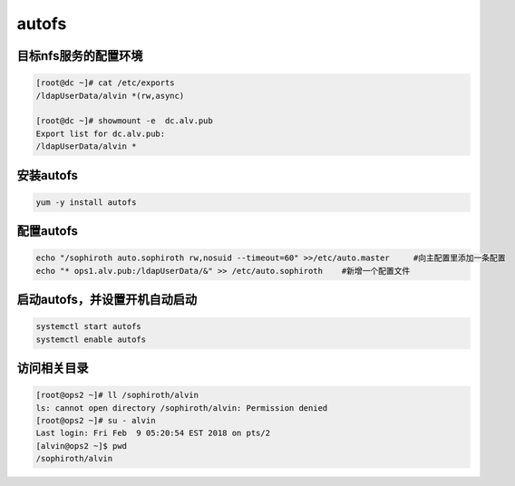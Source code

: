 autofs
###########


目标nfs服务的配置环境
--------------------------------------


.. code-block:: bash

    [root@dc ~]# cat /etc/exports
    /ldapUserData/alvin	*(rw,async)

    [root@dc ~]# showmount -e  dc.alv.pub
    Export list for dc.alv.pub:
    /ldapUserData/alvin *



安装autofs
-------------

.. code-block:: bash

    yum -y install autofs

配置autofs
-------------------

.. code-block:: bash

    echo "/sophiroth auto.sophiroth rw,nosuid --timeout=60" >>/etc/auto.master     #向主配置里添加一条配置
    echo "* ops1.alv.pub:/ldapUserData/&" >> /etc/auto.sophiroth    #新增一个配置文件


启动autofs，并设置开机自动启动
------------------------------------

.. code-block:: bash

    systemctl start autofs
    systemctl enable autofs


访问相关目录
---------------

.. code-block:: bash

    [root@ops2 ~]# ll /sophiroth/alvin
    ls: cannot open directory /sophiroth/alvin: Permission denied
    [root@ops2 ~]# su - alvin
    Last login: Fri Feb  9 05:20:54 EST 2018 on pts/2
    [alvin@ops2 ~]$ pwd
    /sophiroth/alvin